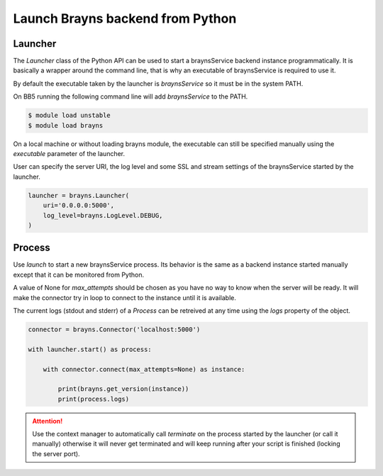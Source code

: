 Launch Brayns backend from Python
=================================

Launcher
--------

The `Launcher` class of the Python API can be used to start a braynsService
backend instance programmatically. It is basically a wrapper around the command
line, that is why an executable of braynsService is required to use it.

By default the executable taken by the launcher is `braynsService` so it must
be in the system PATH.

On BB5 running the following command line will add `braynsService` to the PATH.

.. code-block:: console

    $ module load unstable
    $ module load brayns

On a local machine or without loading brayns module, the executable can still
be specified manually using the `executable` parameter of the launcher.

User can specify the server URI, the log level and some SSL and stream settings
of the braynsService started by the launcher.

.. code-block:: python

    launcher = brayns.Launcher(
        uri='0.0.0.0:5000',
        log_level=brayns.LogLevel.DEBUG,
    )

Process
-------

Use `launch` to start a new braynsService process. Its behavior is the same
as a backend instance started manually except that it can be monitored from
Python.

A value of None for `max_attempts` should be chosen as you have no way to know
when the server will be ready. It will make the connector try in loop to connect
to the instance until it is available.

The current logs (stdout and stderr) of a `Process` can be retreived at any time
using the `logs` property of the object.

.. code-block:: python

    connector = brayns.Connector('localhost:5000')

    with launcher.start() as process:

        with connector.connect(max_attempts=None) as instance:

            print(brayns.get_version(instance))
            print(process.logs)

.. attention::

    Use the context manager to automatically call `terminate` on the process
    started by the launcher (or call it manually) otherwise it will never get
    terminated and will keep running after your script is finished (locking the
    server port).
